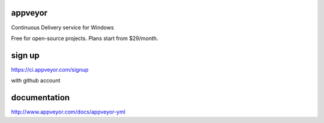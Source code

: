 appveyor
=============
Continuous Delivery service for Windows

Free for open-source projects. Plans start from $29/month.

sign up
=============
https://ci.appveyor.com/signup

with github account

documentation
=============
http://www.appveyor.com/docs/appveyor-yml

